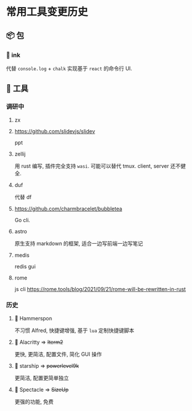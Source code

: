 #+STARTUP: content
#+CREATED: [2021-05-18 11:03]
* 常用工具变更历史
** 📦 包
*** 🦋 ink
    代替 ~console.log~ + ~chalk~ 实现基于 ~react~ 的命令行 UI. 
** 🔧 工具
*** 调研中
**** zx
**** https://github.com/slidevjs/slidev
     ppt
**** zellij
     用 rust 编写, 插件完全支持 ~wasi~. 
     可能可以替代 tmux. 
     client, server 还不健全. 
**** duf
     代替 df
**** https://github.com/charmbracelet/bubbletea
     Go cli.
**** astro
     原生支持 markdown 的框架, 适合一边写前端一边写笔记
**** medis
     redis gui
**** rome
     js cli
     https://rome.tools/blog/2021/09/21/rome-will-be-rewritten-in-rust
*** 历史
**** 🦋 Hammerspon
     不习惯 Alfred, 快捷键增强, 基于 ~lua~ 定制快捷键脚本
**** 👻 Alacritty => +Iterm2+
     更快, 更简洁, 配置文件, 简化 GUI 操作
**** 👻 starship => +powerlevel9k+
     更简洁, 配置更简单独立
**** 👻 Spectacle => +SizeUp+
     更强的功能, 免费 

